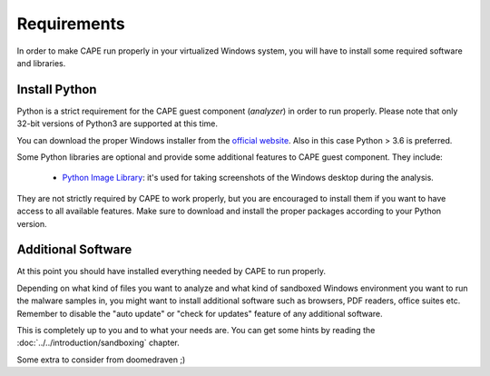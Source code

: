 ============
Requirements
============

In order to make CAPE run properly in your virtualized Windows system, you
will have to install some required software and libraries.

Install Python
==============

Python is a strict requirement for the CAPE guest component (*analyzer*) in
order to run properly.  Please note that only 32-bit versions of Python3 are
supported at this time.

You can download the proper Windows installer from the `official website`_.
Also in this case Python > 3.6 is preferred.

Some Python libraries are optional and provide some additional features to
CAPE guest component. They include:

    * `Python Image Library`_: it's used for taking screenshots of the Windows desktop during the analysis.

They are not strictly required by CAPE to work properly, but you are encouraged
to install them if you want to have access to all available features. Make sure
to download and install the proper packages according to your Python version.

.. _`official website`: http://www.python.org/getit/
.. _`Python Image Library`: https://python-pillow.org

Additional Software
===================

At this point you should have installed everything needed by CAPE to run
properly.

Depending on what kind of files you want to analyze and what kind of sandboxed
Windows environment you want to run the malware samples in, you might want to install
additional software such as browsers, PDF readers, office suites etc.
Remember to disable the "auto update" or "check for updates" feature of
any additional software.

This is completely up to you and to what your needs are. You can get some hints
by reading the :doc:`../../introduction/sandboxing` chapter.

Some extra to consider from doomedraven ;)

.. _`choco.bat`: https://github.com/doomedraven/Tools/blob/master/Windows/choco.bat
.. _`disablewin7noise.bat`: https://github.com/doomedraven/Tools/blob/master/Windows/disable_win7noise.bat
